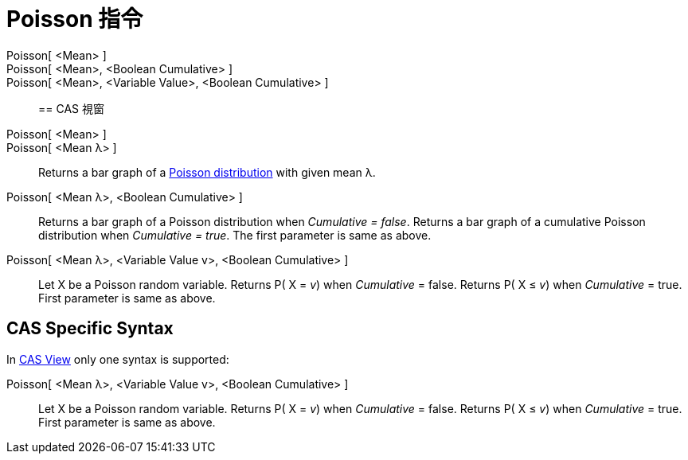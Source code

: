 = Poisson 指令
:page-en: commands/Poisson
ifdef::env-github[:imagesdir: /zh/modules/ROOT/assets/images]

Poisson[ <Mean> ]::
Poisson[ <Mean>, <Boolean Cumulative> ]::
Poisson[ <Mean>, <Variable Value>, <Boolean Cumulative> ]::

== CAS 視窗

Poisson[ <Mean> ]::
Poisson[ <Mean λ> ]::
  Returns a bar graph of a https://en.wikipedia.org/wiki/Poisson_distribution[Poisson distribution] with given mean λ.
Poisson[ <Mean λ>, <Boolean Cumulative> ]::
  Returns a bar graph of a Poisson distribution when _Cumulative = false_.
  Returns a bar graph of a cumulative Poisson distribution when _Cumulative = true_.
  The first parameter is same as above.
Poisson[ <Mean λ>, <Variable Value v>, <Boolean Cumulative> ]::
  Let X be a Poisson random variable.
  Returns P( X = _v_) when _Cumulative_ = false.
  Returns P( X ≤ _v_) when _Cumulative_ = true.
  First parameter is same as above.

== CAS Specific Syntax

In xref:/CAS_View.adoc[CAS View] only one syntax is supported:

Poisson[ <Mean λ>, <Variable Value v>, <Boolean Cumulative> ]::
  Let X be a Poisson random variable.
  Returns P( X = _v_) when _Cumulative_ = false.
  Returns P( X ≤ _v_) when _Cumulative_ = true.
  First parameter is same as above.
